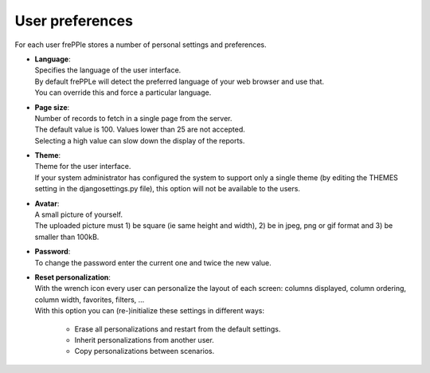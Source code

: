 ================
User preferences
================

For each user frePPle stores a number of personal settings and preferences.

* | **Language**:
  | Specifies the language of the user interface.
  | By default frePPLe will detect the preferred language of your web browser
    and use that.
  | You can override this and force a particular language.

* | **Page size**:
  | Number of records to fetch in a single page from the server.
  | The default value is 100. Values lower than 25 are not accepted.
  | Selecting a high value can slow down the display of the reports.

* | **Theme**:
  | Theme for the user interface.
  | If your system administrator has configured the system to support only
    a single theme (by editing the THEMES setting in the djangosettings.py
    file), this option will not be available to the users.

* | **Avatar**:
  | A small picture of yourself.
  | The uploaded picture must 1) be square (ie same height and width),
    2) be in jpeg, png or gif format and 3) be smaller than 100kB.

* | **Password**:
  | To change the password enter the current one and twice the new value.

* | **Reset personalization**:
  | With the wrench icon every user can personalize the layout of each screen:
    columns displayed, column ordering, column width, favorites, filters, ...
  | With this option you can (re-)initialize these settings in different ways:

    * Erase all personalizations and restart from the default settings.

    * Inherit personalizations from another user.

    * Copy personalizations between scenarios.

.. image:: ../_images/user-preferences.png
   :alt: User preferences
